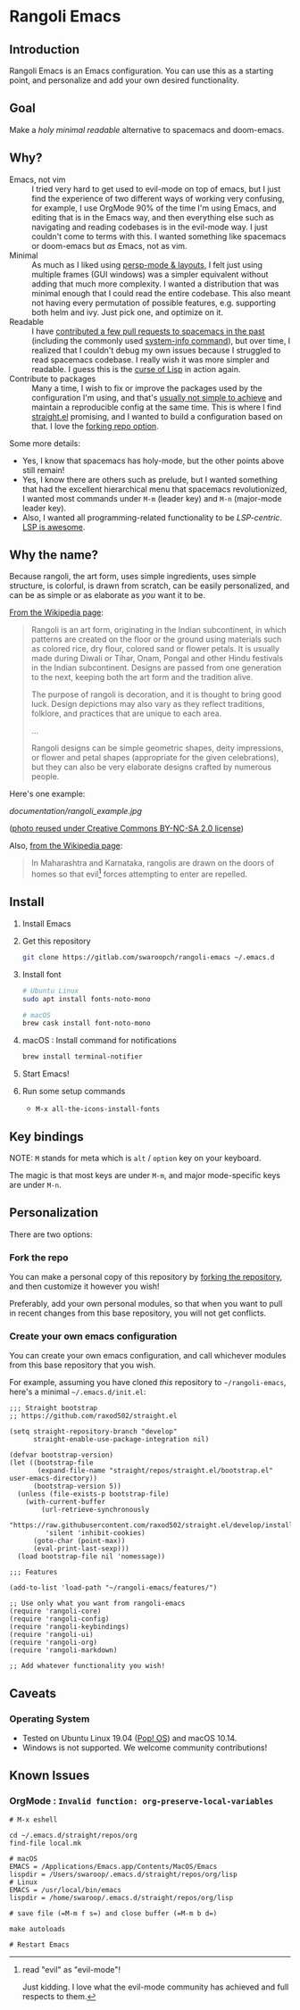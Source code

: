 * Rangoli Emacs
** Introduction
Rangoli Emacs is an Emacs configuration.
You can use this as a starting point, and personalize and add your own desired functionality.
** Goal
Make a /holy/ /minimal/ /readable/ alternative to spacemacs and doom-emacs.
** Why?
- Emacs, not vim :: I tried very hard to get used to evil-mode on top of emacs, but I just find the experience of two different ways of working very confusing, for example, I use OrgMode 90% of the time I'm using Emacs, and editing that is in the Emacs way, and then everything else such as navigating and reading codebases is in the evil-mode way. I just couldn't come to terms with this. I wanted something like spacemacs or doom-emacs but /as/ Emacs, not as vim.
- Minimal :: As much as I liked using [[https://youtu.be/I2C6QTtxfe8?t=248][persp-mode & layouts]], I felt just using multiple frames (GUI windows) was a simpler equivalent without adding that much more complexity. I wanted a distribution that was minimal enough that I could read the entire codebase. This also meant not having every permutation of possible features, e.g. supporting both helm and ivy. Just pick one, and optimize on it.
- Readable :: I have [[https://github.com/syl20bnr/spacemacs/commits/develop?author=swaroopch][contributed a few pull requests to spacemacs in the past]] (including the commonly used [[https://github.com/syl20bnr/spacemacs/commit/6798c5be85017ecbfb80d11e6999b49a4d0fa0cb][system-info command]]), but over time, I realized that I couldn't debug my own issues because I struggled to read spacemacs codebase. I really wish it was more simpler and readable. I guess this is the [[http://winestockwebdesign.com/Essays/Lisp_Curse.html][curse of Lisp]] in action again.
- Contribute to packages :: Many a time, I wish to fix or improve the packages used by the configuration I'm using, and that's [[https://www.reddit.com/r/emacs/comments/at3cnr/what_is_the_best_workflow_to_contributed_to_emacs/][usually not simple to achieve]] and maintain a reproducible config at the same time. This is where I find [[https://github.com/raxod502/straight.el][straight.el]] promising, and I wanted to build a configuration based on that. I love the [[https://github.com/raxod502/straight.el/blob/develop/README.md#but-what-about-my-fork-of-obscure-el-package][forking repo option]].

Some more details:

- Yes, I know that spacemacs has holy-mode, but the other points above still remain!
- Yes, I know there are others such as prelude, but I wanted something that had the excellent hierarchical menu that spacemacs revolutionized, I wanted most commands under =M-m= (leader key) and =M-n= (major-mode leader key).
- Also, I wanted all programming-related functionality to be /LSP-centric/. [[https://github.com/emacs-lsp/lsp-mode/blob/master/README.org#supported-languages][LSP is awesome]].
** Why the name?
Because rangoli, the art form, uses simple ingredients, uses simple structure, is colorful, is drawn from scratch, can be easily personalized, and can be as simple or as elaborate as /you/ want it to be.

[[Https://en.wikipedia.org/wiki/Rangoli][From the Wikipedia page]]:

#+begin_quote
Rangoli is an art form, originating in the Indian subcontinent, in which patterns are created on the floor or the ground using materials such as colored rice, dry flour, colored sand or flower petals. It is usually made during Diwali or Tihar, Onam, Pongal and other Hindu festivals in the Indian subcontinent. Designs are passed from one generation to the next, keeping both the art form and the tradition alive.

The purpose of rangoli is decoration, and it is thought to bring good luck. Design depictions may also vary as they reflect traditions, folklore, and practices that are unique to each area.

...

Rangoli designs can be simple geometric shapes, deity impressions, or flower and petal shapes (appropriate for the given celebrations), but they can also be very elaborate designs crafted by numerous people.
#+end_quote

Here's one example:

[[documentation/rangoli_example.jpg]]

([[https://search.creativecommons.org/photos/2263bd96-2a4e-4232-b852-e1a136900c67][photo reused under Creative Commons BY-NC-SA 2.0 license]])

Also, [[https://en.wikipedia.org/wiki/Rangoli][from the Wikipedia page]]:

#+BEGIN_QUOTE
In Maharashtra and Karnataka, rangolis are drawn on the doors of homes so that evil[1] forces attempting to enter are repelled.
#+END_QUOTE

[1] read "evil" as "evil-mode"!

Just kidding. I love what the evil-mode community has achieved and full respects to them.
** Install
1. Install Emacs

2. Get this repository

   #+begin_src sh
     git clone https://gitlab.com/swaroopch/rangoli-emacs ~/.emacs.d
   #+end_src

3. Install font

   #+begin_src sh
     # Ubuntu Linux
     sudo apt install fonts-noto-mono

     # macOS
     brew cask install font-noto-mono
   #+end_src

4. macOS : Install command for notifications

   #+begin_src sh
   brew install terminal-notifier
   #+end_src

5. Start Emacs!

6. Run some setup commands

   - =M-x all-the-icons-install-fonts=
** Key bindings
NOTE: =M= stands for meta which is =alt= / =option= key on your keyboard.

The magic is that most keys are under =M-m=, and major mode-specific keys are under =M-n=.
** Personalization
There are two options:

*** Fork the repo
You can make a personal copy of this repository by [[https://docs.gitlab.com/ee/workflow/forking_workflow.html#creating-a-fork][forking the repository]], and then customize it however you wish!

Preferably, add your own personal modules, so that when you want to pull in recent changes from this base repository, you will not get conflicts.
*** Create your own emacs configuration
You can create your own emacs configuration, and call whichever modules from this base repository that you wish.

For example, assuming you have cloned /this/ repository to =~/rangoli-emacs=, here's a minimal =~/.emacs.d/init.el=:

#+begin_src elisp
  ;;; Straight bootstrap
  ;; https://github.com/raxod502/straight.el

  (setq straight-repository-branch "develop"
        straight-enable-use-package-integration nil)

  (defvar bootstrap-version)
  (let ((bootstrap-file
         (expand-file-name "straight/repos/straight.el/bootstrap.el" user-emacs-directory))
        (bootstrap-version 5))
    (unless (file-exists-p bootstrap-file)
      (with-current-buffer
          (url-retrieve-synchronously
           "https://raw.githubusercontent.com/raxod502/straight.el/develop/install.el"
           'silent 'inhibit-cookies)
        (goto-char (point-max))
        (eval-print-last-sexp)))
    (load bootstrap-file nil 'nomessage))

  ;;; Features

  (add-to-list 'load-path "~/rangoli-emacs/features/")

  ;; Use only what you want from rangoli-emacs
  (require 'rangoli-core)
  (require 'rangoli-config)
  (require 'rangoli-keybindings)
  (require 'rangoli-ui)
  (require 'rangoli-org)
  (require 'rangoli-markdown)

  ;; Add whatever functionality you wish!
#+end_src
** Caveats
*** Operating System
- Tested on Ubuntu Linux 19.04 ([[https://system76.com/pop][Pop! OS]]) and macOS 10.14.
- Windows is not supported. We welcome community contributions!
** Known Issues
*** OrgMode : =Invalid function: org-preserve-local-variables=
#+BEGIN_EXAMPLE
  # M-x eshell

  cd ~/.emacs.d/straight/repos/org
  find-file local.mk

  # macOS
  EMACS = /Applications/Emacs.app/Contents/MacOS/Emacs
  lispdir = /Users/swaroop/.emacs.d/straight/repos/org/lisp
  # Linux
  EMACS = /usr/local/bin/emacs
  lispdir = /home/swaroop/.emacs.d/straight/repos/org/lisp

  # save file (=M-m f s=) and close buffer (=M-m b d=)

  make autoloads

  # Restart Emacs
#+END_EXAMPLE
